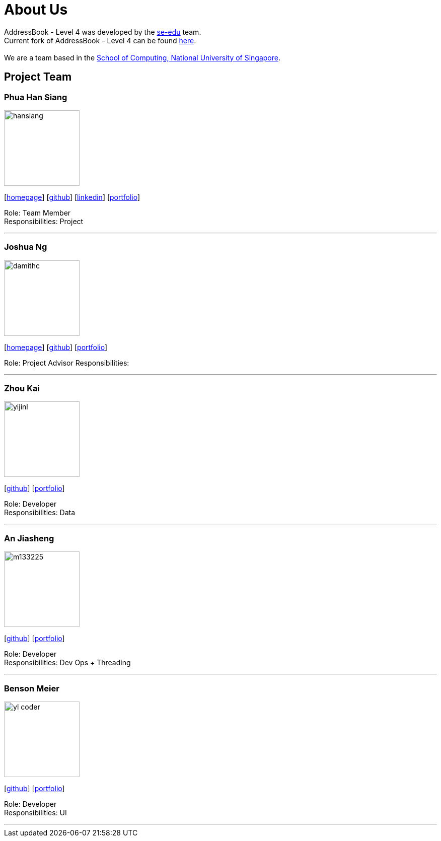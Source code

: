 = About Us
:relfileprefix: team/
ifdef::env-github,env-browser[:outfilesuffix: .adoc]
:imagesDir: images
:stylesDir: stylesheets

AddressBook - Level 4 was developed by the https://se-edu.github.io/docs/Team.html[se-edu] team. +
Current fork of AddressBook - Level 4 can be found https://github.com/CS2103AUG2017-F11-B2/addressbook-level4/tree/master[here]. +
{empty} +
We are a team based in the http://www.comp.nus.edu.sg[School of Computing, National University of Singapore].

== Project Team


=== Phua Han Siang
image::hansiang.jpg[width="150", align="left"]
{empty}[http://hansphua.com[homepage]] [https://github.com/hansiang93[github]] [https://www.linkedin.com/in/phsiang/[linkedin]] [<<hansiang#, portfolio>>]

Role: Team Member +
Responsibilities: Project

'''

=== Joshua Ng
image::damithc.jpg[width="150", align="left"]
{empty}[http://www.comp.nus.edu.sg/~damithch[homepage]] [https://github.com/damithc[github]] [<<johndoe#, portfolio>>]

Role: Project Advisor
Responsibilities:

'''

=== Zhou Kai
image::yijinl.jpg[width="150", align="left"]
{empty}[http://github.com/yijinl[github]] [<<johndoe#, portfolio>>]

Role: Developer +
Responsibilities: Data

'''

=== An Jiasheng
image::m133225.jpg[width="150", align="left"]
{empty}[http://github.com/m133225[github]] [<<johndoe#, portfolio>>]

Role: Developer +
Responsibilities: Dev Ops + Threading

'''

=== Benson Meier
image::yl_coder.jpg[width="150", align="left"]
{empty}[http://github.com/yl-coder[github]] [<<johndoe#, portfolio>>]

Role: Developer +
Responsibilities: UI

'''
